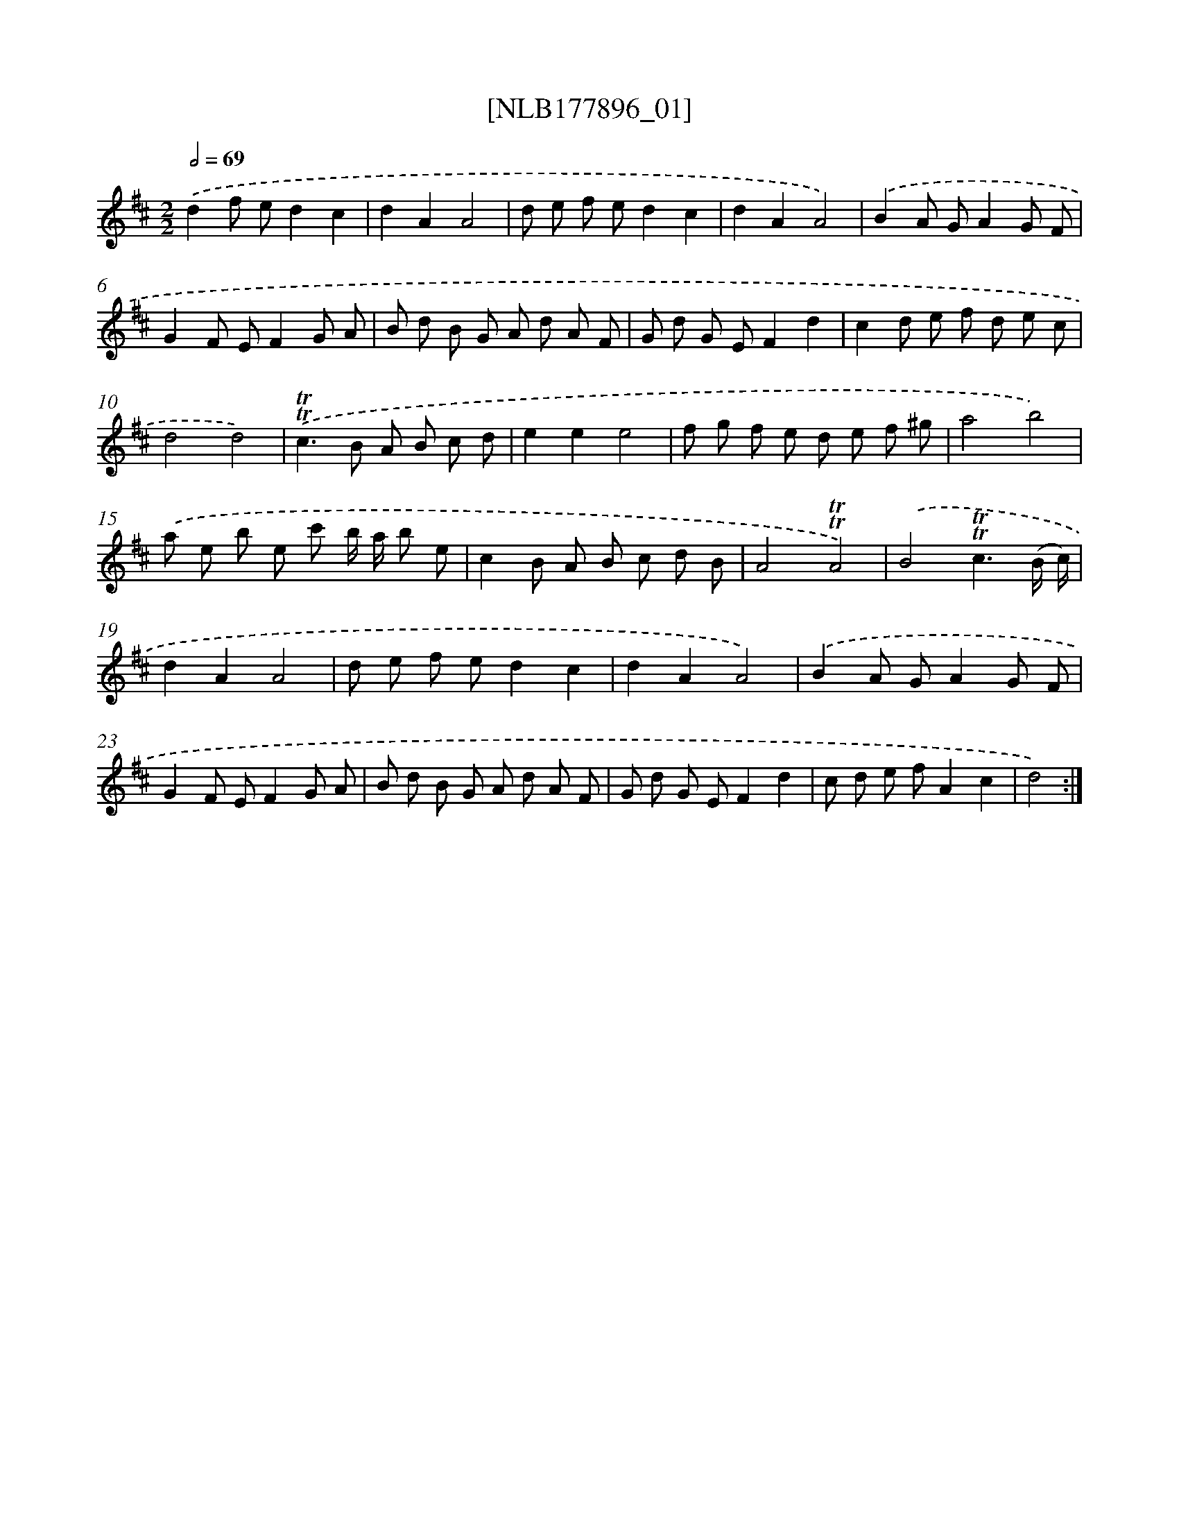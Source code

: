 X: 14357
T: [NLB177896_01]
%%abc-version 2.0
%%abcx-abcm2ps-target-version 5.9.1 (29 Sep 2008)
%%abc-creator hum2abc beta
%%abcx-conversion-date 2018/11/01 14:37:43
%%humdrum-veritas 3695641305
%%humdrum-veritas-data 1070509277
%%continueall 1
%%barnumbers 0
L: 1/8
M: 2/2
Q: 1/2=69
K: D clef=treble
.('d2f ed2c2 |
d2A2A4 |
d e f ed2c2 |
d2A2A4) |
.('B2A GA2G F |
G2F EF2G A |
B d B G A d A F |
G d G EF2d2 |
c2d e f d e c |
d4d4) |
.('!trill!!trill!c2>B2 A B c d |
e2e2e4 |
f g f e d e f ^g |
a4b4) |
.('a e b e c' b/ a/ b e |
c2B A B c d B |
A4!trill!!trill!A4) |
.('B4!trill!!trill!c3(B/ c/) |
d2A2A4 |
d e f ed2c2 |
d2A2A4) |
.('B2A GA2G F |
G2F EF2G A |
B d B G A d A F |
G d G EF2d2 |
c d e fA2c2 |
d4) :|]

